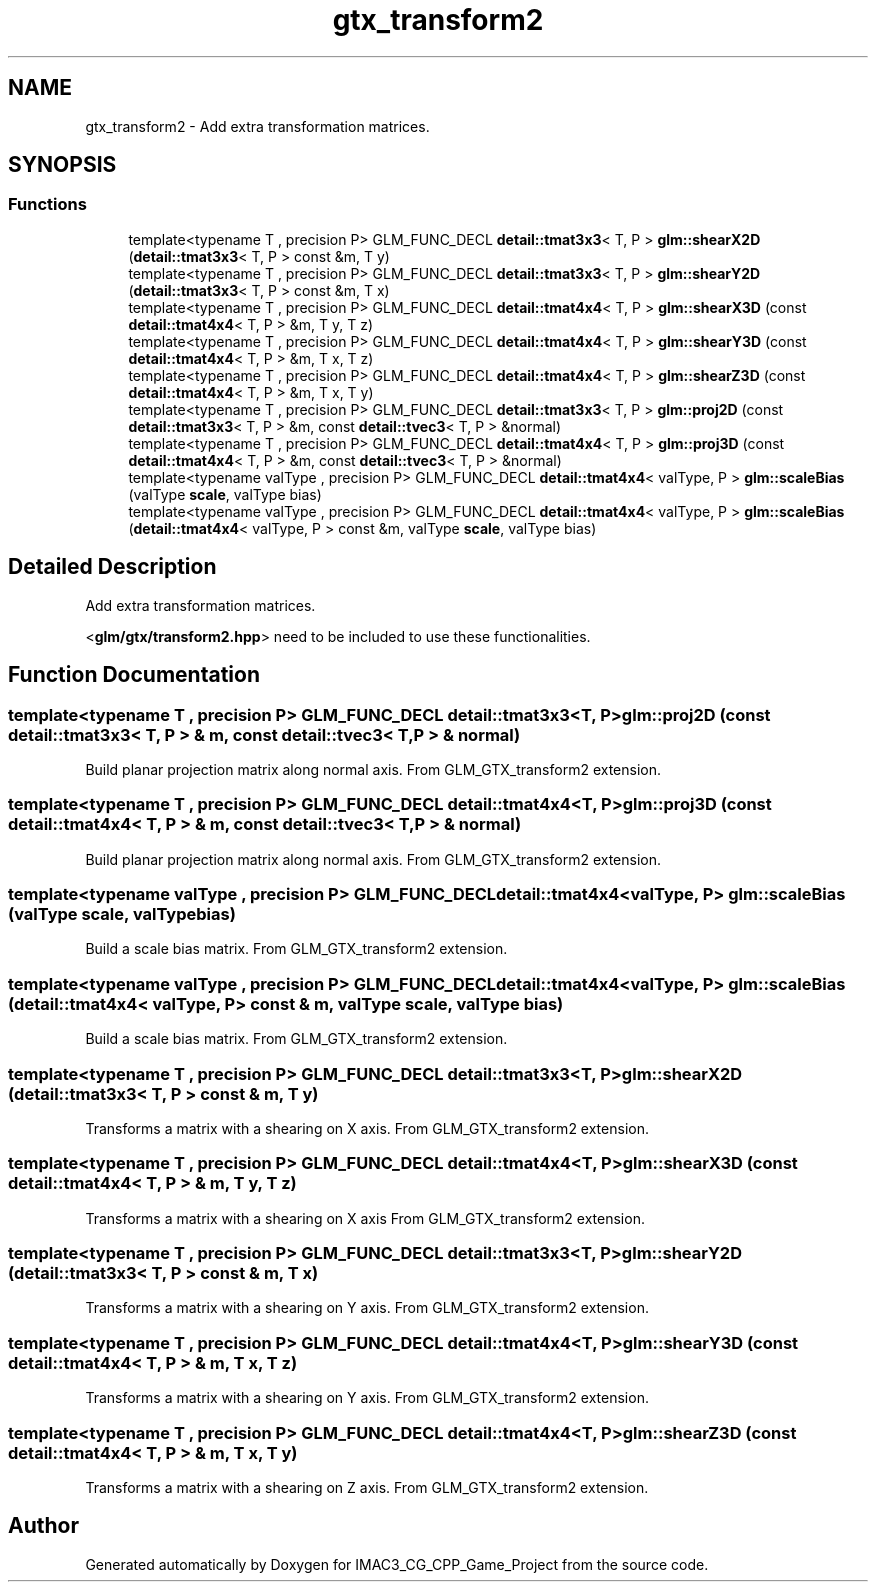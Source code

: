 .TH "gtx_transform2" 3 "Fri Dec 14 2018" "IMAC3_CG_CPP_Game_Project" \" -*- nroff -*-
.ad l
.nh
.SH NAME
gtx_transform2 \- Add extra transformation matrices\&.  

.SH SYNOPSIS
.br
.PP
.SS "Functions"

.in +1c
.ti -1c
.RI "template<typename T , precision P> GLM_FUNC_DECL \fBdetail::tmat3x3\fP< T, P > \fBglm::shearX2D\fP (\fBdetail::tmat3x3\fP< T, P > const &m, T y)"
.br
.ti -1c
.RI "template<typename T , precision P> GLM_FUNC_DECL \fBdetail::tmat3x3\fP< T, P > \fBglm::shearY2D\fP (\fBdetail::tmat3x3\fP< T, P > const &m, T x)"
.br
.ti -1c
.RI "template<typename T , precision P> GLM_FUNC_DECL \fBdetail::tmat4x4\fP< T, P > \fBglm::shearX3D\fP (const \fBdetail::tmat4x4\fP< T, P > &m, T y, T z)"
.br
.ti -1c
.RI "template<typename T , precision P> GLM_FUNC_DECL \fBdetail::tmat4x4\fP< T, P > \fBglm::shearY3D\fP (const \fBdetail::tmat4x4\fP< T, P > &m, T x, T z)"
.br
.ti -1c
.RI "template<typename T , precision P> GLM_FUNC_DECL \fBdetail::tmat4x4\fP< T, P > \fBglm::shearZ3D\fP (const \fBdetail::tmat4x4\fP< T, P > &m, T x, T y)"
.br
.ti -1c
.RI "template<typename T , precision P> GLM_FUNC_DECL \fBdetail::tmat3x3\fP< T, P > \fBglm::proj2D\fP (const \fBdetail::tmat3x3\fP< T, P > &m, const \fBdetail::tvec3\fP< T, P > &normal)"
.br
.ti -1c
.RI "template<typename T , precision P> GLM_FUNC_DECL \fBdetail::tmat4x4\fP< T, P > \fBglm::proj3D\fP (const \fBdetail::tmat4x4\fP< T, P > &m, const \fBdetail::tvec3\fP< T, P > &normal)"
.br
.ti -1c
.RI "template<typename valType , precision P> GLM_FUNC_DECL \fBdetail::tmat4x4\fP< valType, P > \fBglm::scaleBias\fP (valType \fBscale\fP, valType bias)"
.br
.ti -1c
.RI "template<typename valType , precision P> GLM_FUNC_DECL \fBdetail::tmat4x4\fP< valType, P > \fBglm::scaleBias\fP (\fBdetail::tmat4x4\fP< valType, P > const &m, valType \fBscale\fP, valType bias)"
.br
.in -1c
.SH "Detailed Description"
.PP 
Add extra transformation matrices\&. 

<\fBglm/gtx/transform2\&.hpp\fP> need to be included to use these functionalities\&. 
.SH "Function Documentation"
.PP 
.SS "template<typename T , precision P> GLM_FUNC_DECL \fBdetail::tmat3x3\fP<T, P> glm::proj2D (const \fBdetail::tmat3x3\fP< T, P > & m, const \fBdetail::tvec3\fP< T, P > & normal)"
Build planar projection matrix along normal axis\&. From GLM_GTX_transform2 extension\&. 
.SS "template<typename T , precision P> GLM_FUNC_DECL \fBdetail::tmat4x4\fP<T, P> glm::proj3D (const \fBdetail::tmat4x4\fP< T, P > & m, const \fBdetail::tvec3\fP< T, P > & normal)"
Build planar projection matrix along normal axis\&. From GLM_GTX_transform2 extension\&. 
.SS "template<typename valType , precision P> GLM_FUNC_DECL \fBdetail::tmat4x4\fP<valType, P> glm::scaleBias (valType scale, valType bias)"
Build a scale bias matrix\&. From GLM_GTX_transform2 extension\&. 
.SS "template<typename valType , precision P> GLM_FUNC_DECL \fBdetail::tmat4x4\fP<valType, P> glm::scaleBias (\fBdetail::tmat4x4\fP< valType, P > const & m, valType scale, valType bias)"
Build a scale bias matrix\&. From GLM_GTX_transform2 extension\&. 
.SS "template<typename T , precision P> GLM_FUNC_DECL \fBdetail::tmat3x3\fP<T, P> glm::shearX2D (\fBdetail::tmat3x3\fP< T, P > const & m, T y)"
Transforms a matrix with a shearing on X axis\&. From GLM_GTX_transform2 extension\&. 
.SS "template<typename T , precision P> GLM_FUNC_DECL \fBdetail::tmat4x4\fP<T, P> glm::shearX3D (const \fBdetail::tmat4x4\fP< T, P > & m, T y, T z)"
Transforms a matrix with a shearing on X axis From GLM_GTX_transform2 extension\&. 
.SS "template<typename T , precision P> GLM_FUNC_DECL \fBdetail::tmat3x3\fP<T, P> glm::shearY2D (\fBdetail::tmat3x3\fP< T, P > const & m, T x)"
Transforms a matrix with a shearing on Y axis\&. From GLM_GTX_transform2 extension\&. 
.SS "template<typename T , precision P> GLM_FUNC_DECL \fBdetail::tmat4x4\fP<T, P> glm::shearY3D (const \fBdetail::tmat4x4\fP< T, P > & m, T x, T z)"
Transforms a matrix with a shearing on Y axis\&. From GLM_GTX_transform2 extension\&. 
.SS "template<typename T , precision P> GLM_FUNC_DECL \fBdetail::tmat4x4\fP<T, P> glm::shearZ3D (const \fBdetail::tmat4x4\fP< T, P > & m, T x, T y)"
Transforms a matrix with a shearing on Z axis\&. From GLM_GTX_transform2 extension\&. 
.SH "Author"
.PP 
Generated automatically by Doxygen for IMAC3_CG_CPP_Game_Project from the source code\&.
